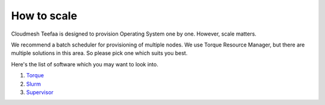 How to scale
============

Cloudmesh Teefaa is designed to provision Operating System one by one. 
However, scale matters.

We recommend a batch scheduler for provisioning of multiple nodes.
We use Torque Resource Manager, but there are multiple solutions in this area.
So please pick one which suits you best. 

Here's the list of software which you may want to look into.

1. `Torque <http://www.adaptivecomputing.com/products/open-source/torque/>`_
2. `Slurm <http://slurm.schedmd.com/>`_
3. `Supervisor <http://supervisord.org/>`_


